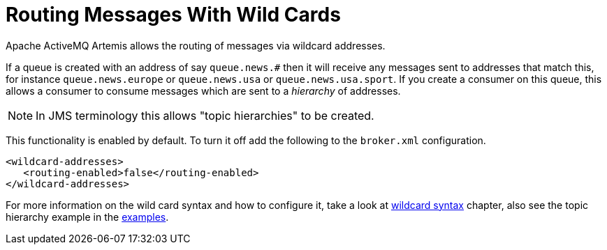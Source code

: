 = Routing Messages With Wild Cards

Apache ActiveMQ Artemis allows the routing of messages via wildcard addresses.

If a queue is created with an address of say `queue.news.#` then it will receive any messages sent to addresses that match this, for instance `queue.news.europe` or `queue.news.usa` or `queue.news.usa.sport`.
If you create a consumer on this queue, this allows a consumer to consume messages which are sent to a _hierarchy_ of addresses.

[NOTE]
====
In JMS terminology this allows "topic hierarchies" to be created.
====

This functionality is enabled by default.
To turn it off add the following to the `broker.xml` configuration.

[,xml]
----
<wildcard-addresses>
   <routing-enabled>false</routing-enabled>
</wildcard-addresses>
----

For more information on the wild card syntax and how to configure it, take a look at xref:wildcard-syntax.adoc[wildcard syntax] chapter, also see the topic hierarchy example in the xref:examples.adoc[examples].
